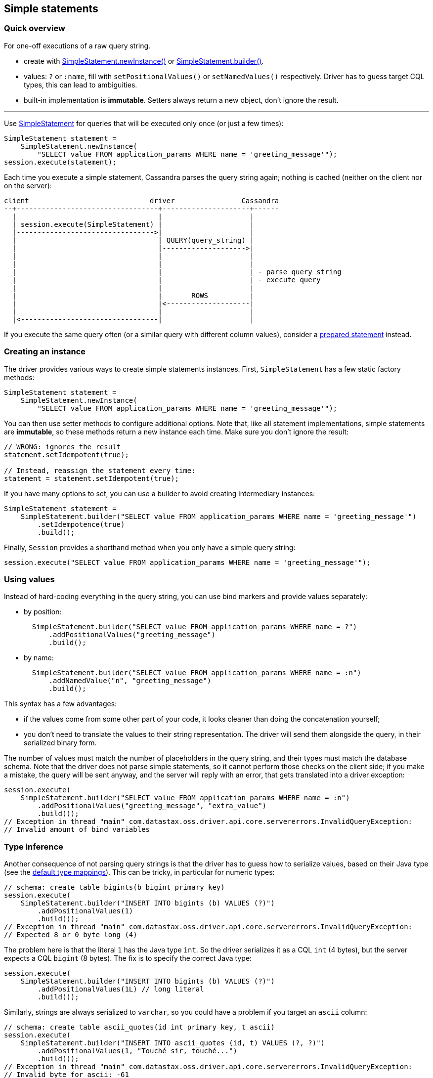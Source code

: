 == Simple statements

=== Quick overview

For one-off executions of a raw query string.

* create with https://docs.datastax.com/en/drivers/java/4.17/com/datastax/oss/driver/api/core/cql/SimpleStatement.html#newInstance-java.lang.String-[SimpleStatement.newInstance()] or https://docs.datastax.com/en/drivers/java/4.17/com/datastax/oss/driver/api/core/cql/SimpleStatement.html#builder-java.lang.String-[SimpleStatement.builder()].
* values: `?` or `:name`, fill with `setPositionalValues()` or `setNamedValues()` respectively.
Driver has to guess target CQL types, this can lead to ambiguities.
* built-in implementation is *immutable*.
Setters always return a new object, don't ignore the result.

'''

Use https://docs.datastax.com/en/drivers/java/4.17/com/datastax/oss/driver/api/core/cql/SimpleStatement.html[SimpleStatement] for queries that will be executed only once (or just a few times):

[,java]
----
SimpleStatement statement =
    SimpleStatement.newInstance(
        "SELECT value FROM application_params WHERE name = 'greeting_message'");
session.execute(statement);
----

Each time you execute a simple statement, Cassandra parses the query string again;
nothing is cached (neither on the client nor on the server):

[,ditaa]
----
client                             driver                Cassandra
--+----------------------------------+---------------------+------
  |                                  |                     |
  | session.execute(SimpleStatement) |                     |
  |--------------------------------->|                     |
  |                                  | QUERY(query_string) |
  |                                  |-------------------->|
  |                                  |                     |
  |                                  |                     |
  |                                  |                     | - parse query string
  |                                  |                     | - execute query
  |                                  |                     |
  |                                  |       ROWS          |
  |                                  |<--------------------|
  |                                  |                     |
  |<---------------------------------|                     |
----

If you execute the same query often (or a similar query with different column values), consider a link:../prepared/[prepared statement] instead.

=== Creating an instance

The driver provides various ways to create simple statements instances.
First, `SimpleStatement` has a few static factory methods:

[,java]
----
SimpleStatement statement =
    SimpleStatement.newInstance(
        "SELECT value FROM application_params WHERE name = 'greeting_message'");
----

You can then use setter methods to configure additional options.
Note that, like all statement implementations, simple statements are *immutable*, so these methods return a new instance each time.
Make sure you don't ignore the result:

[,java]
----
// WRONG: ignores the result
statement.setIdempotent(true);

// Instead, reassign the statement every time:
statement = statement.setIdempotent(true);
----

If you have many options to set, you can use a builder to avoid creating intermediary instances:

[,java]
----
SimpleStatement statement =
    SimpleStatement.builder("SELECT value FROM application_params WHERE name = 'greeting_message'")
        .setIdempotence(true)
        .build();
----

Finally, `Session` provides a shorthand method when you only have a simple query string:

[,java]
----
session.execute("SELECT value FROM application_params WHERE name = 'greeting_message'");
----

=== Using values

Instead of hard-coding everything in the query string, you can use bind markers and provide values separately:

* by position:
+
[,java]
----
  SimpleStatement.builder("SELECT value FROM application_params WHERE name = ?")
      .addPositionalValues("greeting_message")
      .build();
----

* by name:
+
[,java]
----
  SimpleStatement.builder("SELECT value FROM application_params WHERE name = :n")
      .addNamedValue("n", "greeting_message")
      .build();
----

This syntax has a few advantages:

* if the values come from some other part of your code, it looks cleaner than doing the  concatenation yourself;
* you don't need to translate the values to their string representation.
The driver will send them  alongside the query, in their serialized binary form.

The number of values must match the number of placeholders in the query string, and their types must match the database schema.
Note that the driver does not parse simple statements, so it cannot perform those checks on the client side;
if you make a mistake, the query will be sent anyway, and the server will reply with an error, that gets translated into a driver exception:

[,java]
----
session.execute(
    SimpleStatement.builder("SELECT value FROM application_params WHERE name = :n")
        .addPositionalValues("greeting_message", "extra_value")
        .build());
// Exception in thread "main" com.datastax.oss.driver.api.core.servererrors.InvalidQueryException:
// Invalid amount of bind variables
----

=== Type inference

Another consequence of not parsing query strings is that the driver has to guess how to serialize  values, based on their Java type (see the link:../../#cql-to-java-type-mapping[default type mappings]).
This can be tricky, in particular for numeric types:

[,java]
----
// schema: create table bigints(b bigint primary key)
session.execute(
    SimpleStatement.builder("INSERT INTO bigints (b) VALUES (?)")
        .addPositionalValues(1)
        .build());
// Exception in thread "main" com.datastax.oss.driver.api.core.servererrors.InvalidQueryException:
// Expected 8 or 0 byte long (4)
----

The problem here is that the literal `1` has the Java type `int`.
So the driver serializes it as a CQL `int` (4 bytes), but the server expects a CQL `bigint` (8 bytes).
The fix is to specify the correct Java type:

[,java]
----
session.execute(
    SimpleStatement.builder("INSERT INTO bigints (b) VALUES (?)")
        .addPositionalValues(1L) // long literal
        .build());
----

Similarly, strings are always serialized to `varchar`, so you could have a problem if you target an `ascii` column:

[,java]
----
// schema: create table ascii_quotes(id int primary key, t ascii)
session.execute(
    SimpleStatement.builder("INSERT INTO ascii_quotes (id, t) VALUES (?, ?)")
        .addPositionalValues(1, "Touché sir, touché...")
        .build());
// Exception in thread "main" com.datastax.oss.driver.api.core.servererrors.InvalidQueryException:
// Invalid byte for ascii: -61
----

In that situation, there is no way to hint at the correct type.
Fortunately, you can encode the value manually as a workaround:

[,java]
----
TypeCodec<Object> codec = session.getContext().getCodecRegistry().codecFor(DataTypes.ASCII);
ByteBuffer bytes =
    codec.encode("Touché sir, touché...", session.getContext().getProtocolVersion());

session.execute(
    SimpleStatement.builder("INSERT INTO ascii_quotes (id, t) VALUES (?, ?)")
        .addPositionalValues(1, bytes)
        .build());
----

Or you could also use link:../prepared/[prepared statements], which don't have this limitation since parameter types are known in advance.
